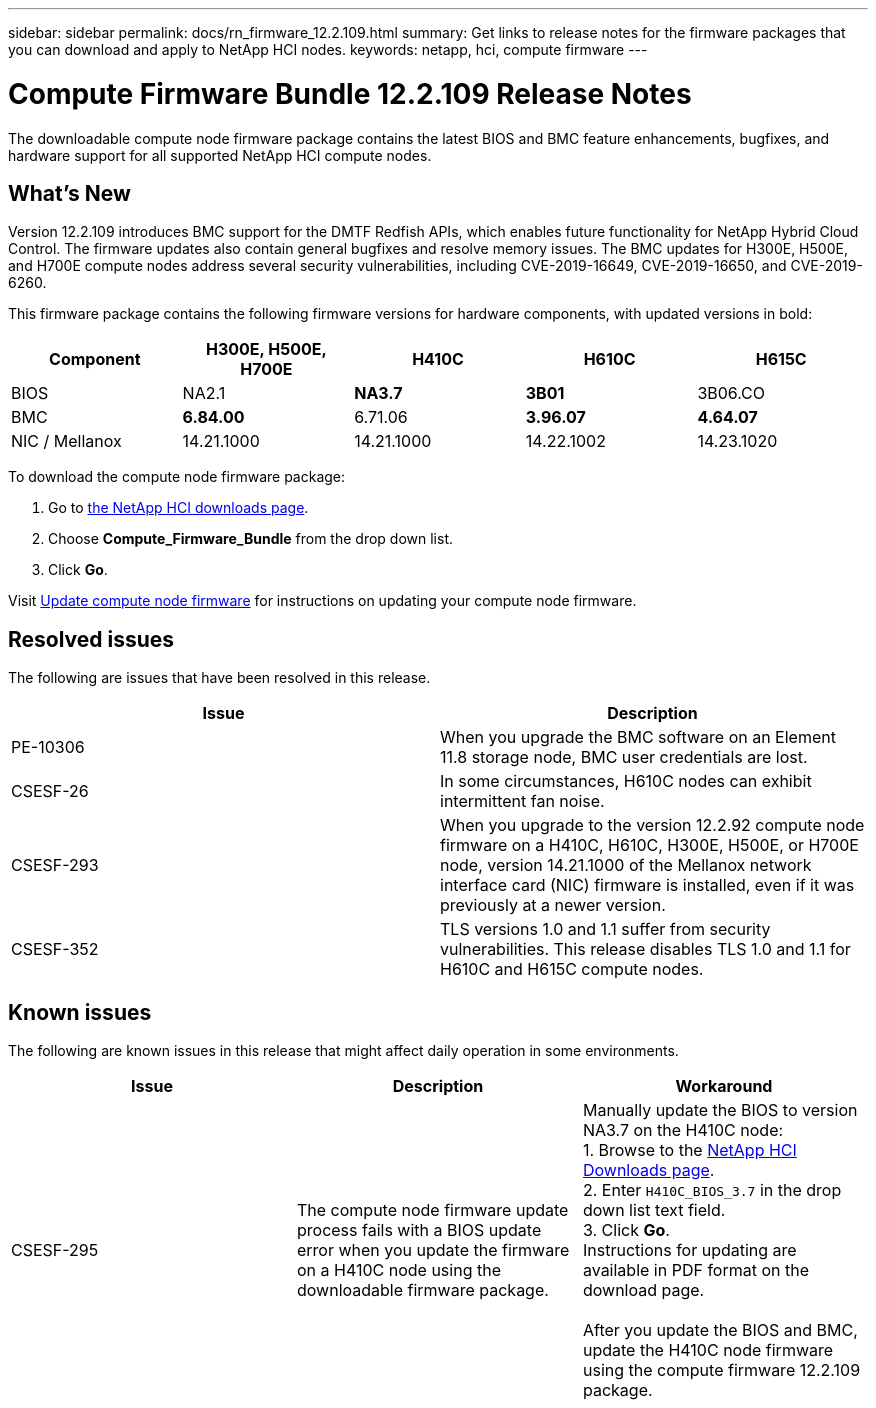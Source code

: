 ---
sidebar: sidebar
permalink: docs/rn_firmware_12.2.109.html
summary: Get links to release notes for the firmware packages that you can download and apply to NetApp HCI nodes.
keywords: netapp, hci, compute firmware
---
////
This file isn't included in the sidebar nav system. It is only linked to from the rn_relatedrn.adoc file, and this is by design. It might be a totally poor design, but we're going to try it out. -MW, 6-3-2020
////
= Compute Firmware Bundle 12.2.109 Release Notes
:hardbreaks:
:nofooter:
:icons: font
:linkattrs:
:imagesdir: ../media/
:keywords: hci, release notes, vcp, element, management services, firmware

[.lead]
The downloadable compute node firmware package contains the latest BIOS and BMC feature enhancements, bugfixes, and hardware support for all supported NetApp HCI compute nodes.

== What's New
Version 12.2.109 introduces BMC support for the DMTF Redfish APIs, which enables future functionality for NetApp Hybrid Cloud Control. The firmware updates also contain general bugfixes and resolve memory issues. The BMC updates for H300E, H500E, and H700E compute nodes address several security vulnerabilities, including CVE-2019-16649, CVE-2019-16650, and CVE-2019-6260.

This firmware package contains the following firmware versions for hardware components, with updated versions in bold:

|===
|Component |H300E, H500E, H700E |H410C |H610C |H615C

|BIOS
|NA2.1
|*NA3.7*
|*3B01*
|3B06.CO

|BMC
|*6.84.00*
|6.71.06
|*3.96.07*
|*4.64.07*

|NIC / Mellanox
|14.21.1000
|14.21.1000
|14.22.1002
|14.23.1020
|===

To download the compute node firmware package:

. Go to https://mysupport.netapp.com/site/products/all/details/netapp-hci/downloads-tab[the NetApp HCI downloads page^].
. Choose *Compute_Firmware_Bundle* from the drop down list.
. Click *Go*.

Visit link:task_hcc_upgrade_compute_node_firmware.html#use-the-baseboard-management-controller-bmc-user-interface-ui[Update compute node firmware^] for instructions on updating your compute node firmware.

== Resolved issues
The following are issues that have been resolved in this release.

|===
|Issue |Description

|PE-10306
|When you upgrade the BMC software on an Element 11.8 storage node, BMC user credentials are lost.

|CSESF-26
|In some circumstances, H610C nodes can exhibit intermittent fan noise.

|CSESF-293
|When you upgrade to the version 12.2.92 compute node firmware on a H410C, H610C, H300E, H500E, or H700E node, version 14.21.1000 of the Mellanox network interface card (NIC) firmware is installed, even if it was previously at a newer version.

|CSESF-352
|TLS versions 1.0 and 1.1 suffer from security vulnerabilities. This release disables TLS 1.0 and 1.1 for H610C and H615C compute nodes.
|===

== Known issues
The following are known issues in this release that might affect daily operation in some environments.

|===
|Issue |Description |Workaround

|CSESF-295
|The compute node firmware update process fails with a BIOS update error when you update the firmware on a H410C node using the downloadable firmware package.
|Manually update the BIOS to version NA3.7 on the H410C node:
1. Browse to the https://mysupport.netapp.com/site/products/all/details/netapp-hci/downloads-tab[NetApp HCI Downloads page^].
2. Enter `H410C_BIOS_3.7` in the drop down list text field.
3. Click *Go*.
Instructions for updating are available in PDF format on the download page.

After you update the BIOS and BMC, update the H410C node firmware using the compute firmware 12.2.109 package.
|===
